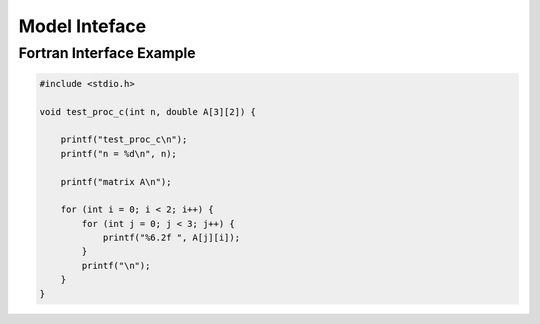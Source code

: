 ##############
Model Inteface
##############

Fortran Interface Example
-------------------------

.. code-block:: cpp

  #include <stdio.h>

  void test_proc_c(int n, double A[3][2]) {

      printf("test_proc_c\n");
      printf("n = %d\n", n);

      printf("matrix A\n");

      for (int i = 0; i < 2; i++) {
          for (int j = 0; j < 3; j++) {
              printf("%6.2f ", A[j][i]);
          }
          printf("\n");
      }
  }
